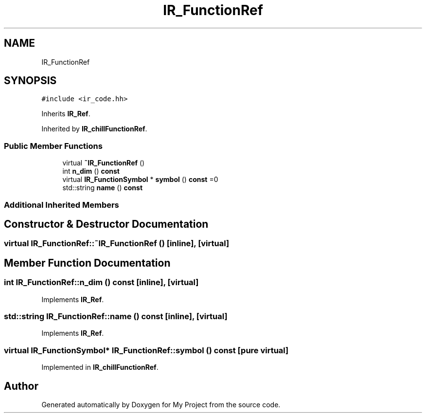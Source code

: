 .TH "IR_FunctionRef" 3 "Sun Jul 12 2020" "My Project" \" -*- nroff -*-
.ad l
.nh
.SH NAME
IR_FunctionRef
.SH SYNOPSIS
.br
.PP
.PP
\fC#include <ir_code\&.hh>\fP
.PP
Inherits \fBIR_Ref\fP\&.
.PP
Inherited by \fBIR_chillFunctionRef\fP\&.
.SS "Public Member Functions"

.in +1c
.ti -1c
.RI "virtual \fB~IR_FunctionRef\fP ()"
.br
.ti -1c
.RI "int \fBn_dim\fP () \fBconst\fP"
.br
.ti -1c
.RI "virtual \fBIR_FunctionSymbol\fP * \fBsymbol\fP () \fBconst\fP =0"
.br
.ti -1c
.RI "std::string \fBname\fP () \fBconst\fP"
.br
.in -1c
.SS "Additional Inherited Members"
.SH "Constructor & Destructor Documentation"
.PP 
.SS "virtual IR_FunctionRef::~IR_FunctionRef ()\fC [inline]\fP, \fC [virtual]\fP"

.SH "Member Function Documentation"
.PP 
.SS "int IR_FunctionRef::n_dim () const\fC [inline]\fP, \fC [virtual]\fP"

.PP
Implements \fBIR_Ref\fP\&.
.SS "std::string IR_FunctionRef::name () const\fC [inline]\fP, \fC [virtual]\fP"

.PP
Implements \fBIR_Ref\fP\&.
.SS "virtual \fBIR_FunctionSymbol\fP* IR_FunctionRef::symbol () const\fC [pure virtual]\fP"

.PP
Implemented in \fBIR_chillFunctionRef\fP\&.

.SH "Author"
.PP 
Generated automatically by Doxygen for My Project from the source code\&.
